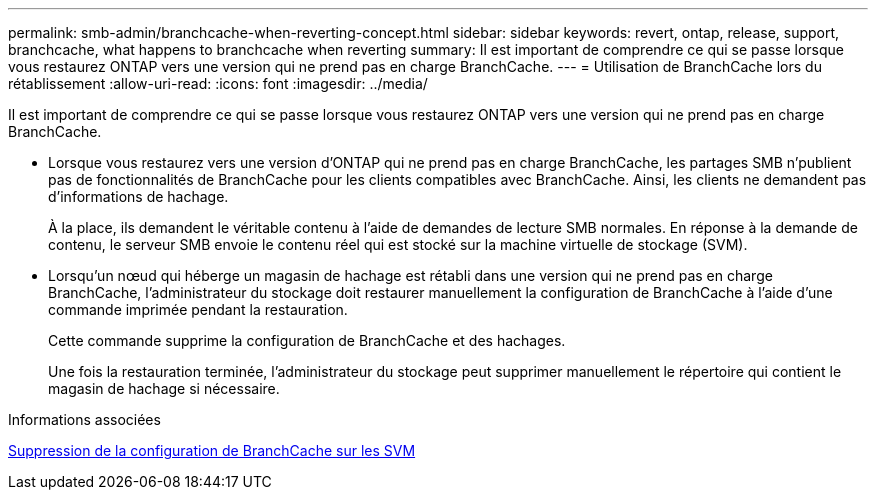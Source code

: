 ---
permalink: smb-admin/branchcache-when-reverting-concept.html 
sidebar: sidebar 
keywords: revert, ontap, release, support, branchcache, what happens to branchcache when reverting 
summary: Il est important de comprendre ce qui se passe lorsque vous restaurez ONTAP vers une version qui ne prend pas en charge BranchCache. 
---
= Utilisation de BranchCache lors du rétablissement
:allow-uri-read: 
:icons: font
:imagesdir: ../media/


[role="lead"]
Il est important de comprendre ce qui se passe lorsque vous restaurez ONTAP vers une version qui ne prend pas en charge BranchCache.

* Lorsque vous restaurez vers une version d'ONTAP qui ne prend pas en charge BranchCache, les partages SMB n'publient pas de fonctionnalités de BranchCache pour les clients compatibles avec BranchCache. Ainsi, les clients ne demandent pas d'informations de hachage.
+
À la place, ils demandent le véritable contenu à l'aide de demandes de lecture SMB normales. En réponse à la demande de contenu, le serveur SMB envoie le contenu réel qui est stocké sur la machine virtuelle de stockage (SVM).

* Lorsqu'un nœud qui héberge un magasin de hachage est rétabli dans une version qui ne prend pas en charge BranchCache, l'administrateur du stockage doit restaurer manuellement la configuration de BranchCache à l'aide d'une commande imprimée pendant la restauration.
+
Cette commande supprime la configuration de BranchCache et des hachages.

+
Une fois la restauration terminée, l'administrateur du stockage peut supprimer manuellement le répertoire qui contient le magasin de hachage si nécessaire.



.Informations associées
xref:delete-branchcache-config-task.html[Suppression de la configuration de BranchCache sur les SVM]
